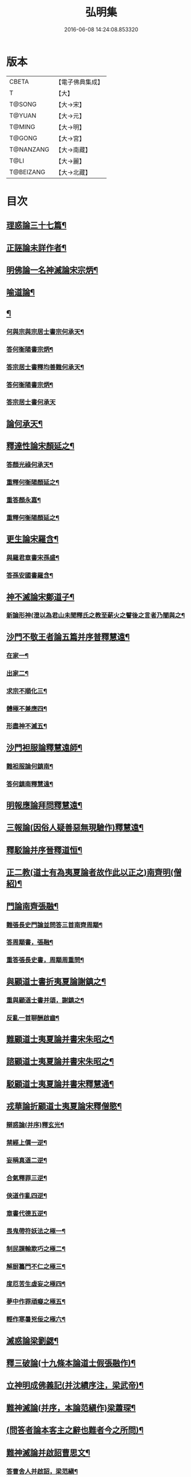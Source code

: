 #+TITLE: 弘明集 
#+DATE: 2016-06-08 14:24:08.853320

* 版本
 |     CBETA|【電子佛典集成】|
 |         T|【大】     |
 |    T@SONG|【大→宋】   |
 |    T@YUAN|【大→元】   |
 |    T@MING|【大→明】   |
 |    T@GONG|【大→宮】   |
 | T@NANZANG|【大→南藏】  |
 |      T@LI|【大→麗】   |
 | T@BEIZANG|【大→北藏】  |

* 目次
** [[file:KR6r0137_001.txt::001-0001a28][理惑論三十七篇¶]]
** [[file:KR6r0137_001.txt::001-0007a24][正誣論未詳作者¶]]
** [[file:KR6r0137_002.txt::002-0009b5][明佛論一名神滅論宋宗炳¶]]
** [[file:KR6r0137_003.txt::003-0016b7][喻道論¶]]
** [[file:KR6r0137_003.txt::003-0017c27][¶]]
*** [[file:KR6r0137_003.txt::003-0017c28][何與宗與宗居士書宗何承天¶]]
*** [[file:KR6r0137_003.txt::003-0018a7][答何衡陽書宗炳¶]]
*** [[file:KR6r0137_003.txt::003-0019a10][答宗居士書釋均善難何承天¶]]
*** [[file:KR6r0137_003.txt::003-0020b3][答何衡陽書宗炳¶]]
*** [[file:KR6r0137_003.txt::003-0021b29][答宗居士書何承天]]
** [[file:KR6r0137_004.txt::004-0021c18][論何承天¶]]
** [[file:KR6r0137_004.txt::004-0022a16][釋達性論宋顏延之¶]]
*** [[file:KR6r0137_004.txt::004-0022b24][答顏光祿何承天¶]]
*** [[file:KR6r0137_004.txt::004-0023a6][重釋何衡陽顏延之¶]]
*** [[file:KR6r0137_004.txt::004-0023c12][重答顏永嘉¶]]
*** [[file:KR6r0137_004.txt::004-0024c8][重釋何衡陽顏延之¶]]
** [[file:KR6r0137_005.txt::005-0027b13][更生論宋羅含¶]]
*** [[file:KR6r0137_005.txt::005-0027c10][與羅君章書宋孫盛¶]]
*** [[file:KR6r0137_005.txt::005-0027c20][答孫安國書羅含¶]]
** [[file:KR6r0137_005.txt::005-0027c29][神不滅論宋鄭道子¶]]
*** [[file:KR6r0137_005.txt::005-0029a18][新論形神(澄以為君山未聞釋氏之教至薪火之譬後之言者乃闇與之¶]]
** [[file:KR6r0137_005.txt::005-0029c20][沙門不敬王者論五篇并序普釋慧遠¶]]
*** [[file:KR6r0137_005.txt::005-0030a11][在家一¶]]
*** [[file:KR6r0137_005.txt::005-0030b6][出家二¶]]
*** [[file:KR6r0137_005.txt::005-0030b25][求宗不順化三¶]]
*** [[file:KR6r0137_005.txt::005-0030c25][體極不兼應四¶]]
*** [[file:KR6r0137_005.txt::005-0031b11][形盡神不滅五¶]]
** [[file:KR6r0137_005.txt::005-0032b13][沙門袒服論釋慧遠師¶]]
*** [[file:KR6r0137_005.txt::005-0032c15][難袒服論何鎮南¶]]
*** [[file:KR6r0137_005.txt::005-0032c28][答何鎮南釋慧遠¶]]
** [[file:KR6r0137_005.txt::005-0033b10][明報應論拜問釋慧遠¶]]
** [[file:KR6r0137_005.txt::005-0034b4][三報論(因俗人疑善惡無現驗作)釋慧遠¶]]
** [[file:KR6r0137_006.txt::006-0035a8][釋駁論并序晉釋道恒¶]]
** [[file:KR6r0137_006.txt::006-0037b13][正二教(道士有為夷夏論者故作此以正之)南齊明(僧紹)¶]]
** [[file:KR6r0137_006.txt::006-0038c10][門論南齊張融¶]]
*** [[file:KR6r0137_006.txt::006-0038c29][難張長史門論並問答三首南齊周顒¶]]
*** [[file:KR6r0137_006.txt::006-0039b16][答周顒書，張融¶]]
*** [[file:KR6r0137_006.txt::006-0040b17][重答張長史書，周顒周重問¶]]
** [[file:KR6r0137_006.txt::006-0041b29][與顧道士書折夷夏論謝鎮之¶]]
*** [[file:KR6r0137_006.txt::006-0042b9][重與顧道士書并頌，謝鎮之¶]]
*** [[file:KR6r0137_006.txt::006-0042c27][反亂一首聊酬啟齒¶]]
** [[file:KR6r0137_007.txt::007-0043a13][難顧道士夷夏論并書宋朱昭之¶]]
** [[file:KR6r0137_007.txt::007-0044b3][諮顧道士夷夏論并書宋朱昭之¶]]
** [[file:KR6r0137_007.txt::007-0045b27][駁顧道士夷夏論并書宋釋慧通¶]]
** [[file:KR6r0137_007.txt::007-0047a10][戎華論折顧道士夷夏論宋釋僧愍¶]]
*** [[file:KR6r0137_008.txt::008-0048a11][辯惑論(并序)釋玄光¶]]
*** [[file:KR6r0137_008.txt::008-0048a24][禁經上價一逆¶]]
*** [[file:KR6r0137_008.txt::008-0048b10][妄稱真道二逆¶]]
*** [[file:KR6r0137_008.txt::008-0048b24][合氣釋罪三逆¶]]
*** [[file:KR6r0137_008.txt::008-0048c8][俠道作亂四逆¶]]
*** [[file:KR6r0137_008.txt::008-0048c17][章書代德五逆¶]]
*** [[file:KR6r0137_008.txt::008-0048c27][畏鬼帶符妖法之極一¶]]
*** [[file:KR6r0137_008.txt::008-0049a8][制民課輸欺巧之極二¶]]
*** [[file:KR6r0137_008.txt::008-0049a16][解厨纂門不仁之極三¶]]
*** [[file:KR6r0137_008.txt::008-0049b4][度厄苦生虛妄之極四¶]]
*** [[file:KR6r0137_008.txt::008-0049b13][夢中作罪頑癡之極五¶]]
*** [[file:KR6r0137_008.txt::008-0049b22][輕作寒暑兇佞之極六¶]]
** [[file:KR6r0137_008.txt::008-0049c4][滅惑論梁劉勰¶]]
** [[file:KR6r0137_008.txt::008-0051c12][釋三破論(十九條本論道士假張融作)¶]]
** [[file:KR6r0137_009.txt::009-0054a8][立神明成佛義記(并沈績序注，梁武帝)¶]]
** [[file:KR6r0137_009.txt::009-0054c22][難神滅論(并序，本論范縝作)梁蕭琛¶]]
** [[file:KR6r0137_009.txt::009-0055a10][(問答者論本客主之辭也難者今之所問)¶]]
** [[file:KR6r0137_009.txt::009-0058a15][難神滅論并啟詔曹思文¶]]
*** [[file:KR6r0137_009.txt::009-0058b29][答曹舍人并啟詔，梁范縝¶]]
*** [[file:KR6r0137_009.txt::009-0059c3][重難神滅論曹思文¶]]
** [[file:KR6r0137_010.txt::010-0060b7][勅答臣下神滅論梁武帝¶]]
*** [[file:KR6r0137_010.txt::010-0060b21][與王公朝貴書并六十二人答，梁釋法雲¶]]
*** [[file:KR6r0137_010.txt::010-0060b28][答，臨川王宏]]
*** [[file:KR6r0137_010.txt::010-0060c6][答，建安王偉¶]]
*** [[file:KR6r0137_010.txt::010-0060c10][答，長沙王淵¶]]
*** [[file:KR6r0137_010.txt::010-0060c14][答，梁沈約¶]]
*** [[file:KR6r0137_010.txt::010-0060c21][答，范岫¶]]
*** [[file:KR6r0137_010.txt::010-0061a2][答王瑩陽尹王瑩答¶]]
*** [[file:KR6r0137_010.txt::010-0061a7][答王志¶]]
*** [[file:KR6r0137_010.txt::010-0061a15][答袁昂¶]]
*** [[file:KR6r0137_010.txt::010-0061a27][答蕭昺¶]]
*** [[file:KR6r0137_010.txt::010-0061b5][答，徐勉¶]]
*** [[file:KR6r0137_010.txt::010-0061b11][答，陸杲果答¶]]
*** [[file:KR6r0137_010.txt::010-0061b23][答蕭琛¶]]
*** [[file:KR6r0137_010.txt::010-0061c3][答王彬王緘¶]]
*** [[file:KR6r0137_010.txt::010-0061c9][答陸煦中舍陸煦答¶]]
*** [[file:KR6r0137_010.txt::010-0061c17][答，徐緄¶]]
*** [[file:KR6r0137_010.txt::010-0062a4][答，王暕¶]]
*** [[file:KR6r0137_010.txt::010-0062a12][答，柳惲¶]]
*** [[file:KR6r0137_010.txt::010-0062a21][答憕¶]]
*** [[file:KR6r0137_010.txt::010-0062a29][答王茂]]
*** [[file:KR6r0137_010.txt::010-0062b13][答廋詠¶]]
*** [[file:KR6r0137_010.txt::010-0062b25][答蕭昂¶]]
*** [[file:KR6r0137_010.txt::010-0062c3][答廋曇隆¶]]
*** [[file:KR6r0137_010.txt::010-0062c12][答蕭靡¶]]
*** [[file:KR6r0137_010.txt::010-0062c19][答王僧孺王僧孺答¶]]
*** [[file:KR6r0137_010.txt::010-0063a3][答王揖¶]]
*** [[file:KR6r0137_010.txt::010-0063a15][答王泰郎王泰答¶]]
*** [[file:KR6r0137_010.txt::010-0063a21][答蔡僔樽答¶]]
*** [[file:KR6r0137_010.txt::010-0063a27][答王仲欣¶]]
*** [[file:KR6r0137_010.txt::010-0063b7][答沈績¶]]
*** [[file:KR6r0137_010.txt::010-0063b26][答司馬筠郎司馬筠答¶]]
*** [[file:KR6r0137_010.txt::010-0063c11][答沈緄¶]]
*** [[file:KR6r0137_010.txt::010-0064a2][答王緝¶]]
*** [[file:KR6r0137_010.txt::010-0064a10][答韋叡¶]]
*** [[file:KR6r0137_010.txt::010-0064a20][答謝綽¶]]
*** [[file:KR6r0137_010.txt::010-0064b3][答范孝才¶]]
*** [[file:KR6r0137_010.txt::010-0064b12][答王琳¶]]
*** [[file:KR6r0137_010.txt::010-0064b19][答何炯郎何炟答¶]]
*** [[file:KR6r0137_010.txt::010-0064b29][答王筠簿王筠答¶]]
*** [[file:KR6r0137_010.txt::010-0064c11][答孫挹郎孫挹答¶]]
*** [[file:KR6r0137_010.txt::010-0064c24][答蕭胗素陽亟蕭𥌃素答¶]]
*** [[file:KR6r0137_010.txt::010-0065a25][答伏暅𠷐¶]]
*** [[file:KR6r0137_010.txt::010-0065b5][答賀瑒¶]]
*** [[file:KR6r0137_010.txt::010-0065b15][答劉洽人劉洽答¶]]
*** [[file:KR6r0137_010.txt::010-0065b24][答嚴植之¶]]
*** [[file:KR6r0137_010.txt::010-0065c6][答曹思文¶]]
*** [[file:KR6r0137_010.txt::010-0065c13][答謝舉¶]]
*** [[file:KR6r0137_010.txt::010-0065c25][答馬元和¶]]
*** [[file:KR6r0137_010.txt::010-0066a18][答王靖¶]]
*** [[file:KR6r0137_010.txt::010-0066b5][答陸倕陸任¶]]
*** [[file:KR6r0137_010.txt::010-0066b16][答王僧恕¶]]
*** [[file:KR6r0137_010.txt::010-0066c10][答明山賓¶]]
*** [[file:KR6r0137_010.txt::010-0067a9][答庾黔婁¶]]
*** [[file:KR6r0137_010.txt::010-0067b13][答殷鈞¶]]
*** [[file:KR6r0137_010.txt::010-0067b25][答張緬¶]]
*** [[file:KR6r0137_010.txt::010-0067c11][答陸璉¶]]
*** [[file:KR6r0137_010.txt::010-0067c24][答張翻¶]]
*** [[file:KR6r0137_010.txt::010-0068a10][答王珍國¶]]
*** [[file:KR6r0137_010.txt::010-0068a17][答，曹景宗¶]]
*** [[file:KR6r0137_010.txt::010-0068a24][答，顏繕¶]]
*** [[file:KR6r0137_010.txt::010-0068b8][答沈宏¶]]
*** [[file:KR6r0137_010.txt::010-0068b23][答司馬褧¶]]
*** [[file:KR6r0137_010.txt::010-0068c12][答丘仲孚承丘仲孚答¶]]
** [[file:KR6r0137_011.txt::011-0069a14][答宋文皇帝讚揚佛教事¶]]
** [[file:KR6r0137_011.txt::011-0070a27][與高明二法師難佛不見形書宋李淼¶]]
** [[file:KR6r0137_011.txt::011-0072a21][與孔中丞書二首南齊蕭子良(并牋答)¶]]
*** [[file:KR6r0137_011.txt::011-0073a11][答蕭司徒書三首南齊孔稚珪¶]]
** [[file:KR6r0137_011.txt::011-0073c7][與恒標二公勸罷道書後秦主姚略¶]]
*** [[file:KR6r0137_011.txt::011-0073c9][¶]]
** [[file:KR6r0137_011.txt::011-0074b6][䂮¶]]
*** [[file:KR6r0137_011.txt::011-0074b8][與鳩摩羅耆婆書姚略¶]]
*** [[file:KR6r0137_011.txt::011-0074b17][與僧遷等書姚略¶]]
*** [[file:KR6r0137_011.txt::011-0074c3][答秦主書釋僧䂮等䂮¶]]
** [[file:KR6r0137_011.txt::011-0075a7][與遠法師書晉桓玄(并桓玄書)¶]]
*** [[file:KR6r0137_011.txt::011-0075a19][答桓南郡書晉釋慧遠¶]]
** [[file:KR6r0137_011.txt::011-0075b14][辭劉刺史舉秀才書齊釋僧巖¶]]
*** [[file:KR6r0137_011.txt::011-0075b24][答僧巖法師書齊劉君白¶]]
*** [[file:KR6r0137_011.txt::011-0075c10][與劉刺史書釋巖¶]]
*** [[file:KR6r0137_011.txt::011-0075c22][答僧巖法師書劉君白¶]]
*** [[file:KR6r0137_011.txt::011-0076a9][與劉刺史書釋僧巖¶]]
*** [[file:KR6r0137_011.txt::011-0076a23][答僧巖法師書劉君白¶]]
** [[file:KR6r0137_012.txt::012-0076c12][與釋道安書晉習鑿齒¶]]
** [[file:KR6r0137_012.txt::012-0077a14][與張新安論孔釋書譙王¶]]
*** [[file:KR6r0137_012.txt::012-0077a23][答譙王論孔釋書張新安¶]]
** [[file:KR6r0137_012.txt::012-0077b9][與沙門論踞食書鄭道子¶]]
** [[file:KR6r0137_012.txt::012-0077c2][與王司徒諸公論沙門踞食書踞食¶]]
** [[file:KR6r0137_012.txt::012-0078a6][答范伯倫諸檀越書宋釋慧義等¶]]
*** [[file:KR6r0137_012.txt::012-0078b4][重答法師慧義等書范泰¶]]
** [[file:KR6r0137_012.txt::012-0078b19][與生觀二法師書范泰¶]]
** [[file:KR6r0137_012.txt::012-0078c4][論沙門據食表三首范泰¶]]
*** [[file:KR6r0137_012.txt::012-0079a21][又¶]]
** [[file:KR6r0137_012.txt::012-0079b13][奏沙門不應盡敬表有序晉何充等¶]]
*** [[file:KR6r0137_012.txt::012-0079c19][沙門不應盡敬表何充等¶]]
*** [[file:KR6r0137_012.txt::012-0080a13][重代晉成帝沙門不應盡敬詔庾氷¶]]
*** [[file:KR6r0137_012.txt::012-0080a27][重奏沙門不應盡敬表何充等¶]]
** [[file:KR6r0137_012.txt::012-0080b12][與八座論沙門敬事書桓玄¶]]
*** [[file:KR6r0137_012.txt::012-0080b28][答桓玄論沙門敬事書普桓謙等¶]]
** [[file:KR6r0137_012.txt::012-0080c16][與王中令難沙門應敬王事桓玄玄與王令書論道人應敬王事¶]]
*** [[file:KR6r0137_012.txt::012-0080c20][答桓太尉王謐¶]]
*** [[file:KR6r0137_012.txt::012-0081a17][難王中令桓玄¶]]
*** [[file:KR6r0137_012.txt::012-0081b23][簽桓太尉晉王謐¶]]
*** [[file:KR6r0137_012.txt::012-0082a25][難王中令桓玄¶]]
*** [[file:KR6r0137_012.txt::012-0082b29][答桓太尉王謐]]
*** [[file:KR6r0137_012.txt::012-0083a21][與王中令書桓玄¶]]
*** [[file:KR6r0137_012.txt::012-0083a29][重難王中令桓玄]]
*** [[file:KR6r0137_012.txt::012-0083b18][重答桓太尉王謐¶]]
** [[file:KR6r0137_012.txt::012-0083b29][]]
*** [[file:KR6r0137_012.txt::012-0083c3][與遠法師書桓玄¶]]
*** [[file:KR6r0137_012.txt::012-0083c11][答桓太尉書釋慧遠¶]]
*** [[file:KR6r0137_012.txt::012-0084b8][重答遠法師書桓玄(并詔停沙門敬事)¶]]
** [[file:KR6r0137_012.txt::012-0084b26][許沙門不致禮詔桓玄¶]]
** [[file:KR6r0137_012.txt::012-0085a13][廬山慧遠法師與桓玄論料簡沙門書¶]]
*** [[file:KR6r0137_012.txt::012-0085a15][與僚屬沙汰僧眾教桓玄僧與僚屬教¶]]
*** [[file:KR6r0137_012.txt::012-0085a29][與桓太尉論料簡沙門書釋遠法]]
** [[file:KR6r0137_012.txt::012-0085c7][與桓太尉論州符求沙門名¶]]
** [[file:KR6r0137_012.txt::012-0085c27][啟齊武帝論檢試僧¶]]
** [[file:KR6r0137_013.txt::013-0086a23][奉法要𠜗¶]]
** [[file:KR6r0137_013.txt::013-0089b4][庭詰二章顏延之¶]]
** [[file:KR6r0137_013.txt::013-0089b28][日燭王該¶]]
** [[file:KR6r0137_014.txt::014-0091b15][撽太山文釋竺道爽¶]]
** [[file:KR6r0137_014.txt::014-0092b15][檄魔文釋智靜¶]]
** [[file:KR6r0137_014.txt::014-0093c7][破魔露布文釋寶林¶]]
** [[file:KR6r0137_014.txt::014-0095a3][弘明集後序¶]]

* 卷
[[file:KR6r0137_001.txt][弘明集 1]]
[[file:KR6r0137_002.txt][弘明集 2]]
[[file:KR6r0137_003.txt][弘明集 3]]
[[file:KR6r0137_004.txt][弘明集 4]]
[[file:KR6r0137_005.txt][弘明集 5]]
[[file:KR6r0137_006.txt][弘明集 6]]
[[file:KR6r0137_007.txt][弘明集 7]]
[[file:KR6r0137_008.txt][弘明集 8]]
[[file:KR6r0137_009.txt][弘明集 9]]
[[file:KR6r0137_010.txt][弘明集 10]]
[[file:KR6r0137_011.txt][弘明集 11]]
[[file:KR6r0137_012.txt][弘明集 12]]
[[file:KR6r0137_013.txt][弘明集 13]]
[[file:KR6r0137_014.txt][弘明集 14]]

